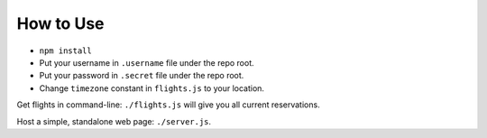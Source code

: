 How to Use
==========

- ``npm install``
- Put your username in ``.username`` file under the repo root.
- Put your password in ``.secret`` file under the repo root.
- Change ``timezone`` constant in ``flights.js`` to your location.

Get flights in command-line: ``./flights.js`` will give you all current
reservations.

Host a simple, standalone web page: ``./server.js``.
